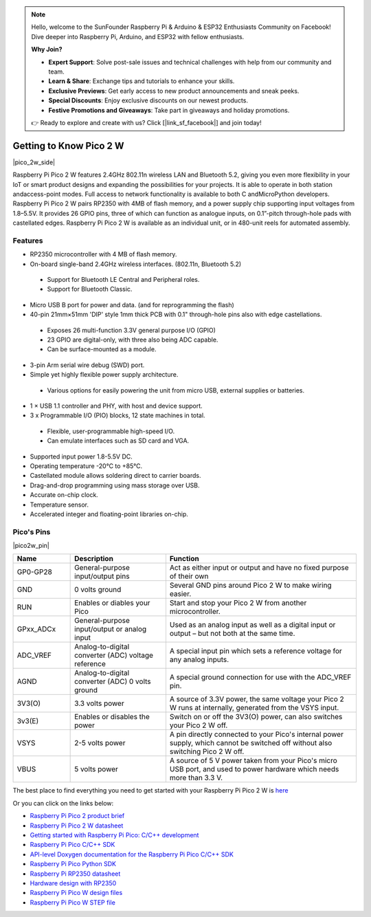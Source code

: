 .. note::

    Hello, welcome to the SunFounder Raspberry Pi & Arduino & ESP32 Enthusiasts Community on Facebook! Dive deeper into Raspberry Pi, Arduino, and ESP32 with fellow enthusiasts.

    **Why Join?**

    - **Expert Support**: Solve post-sale issues and technical challenges with help from our community and team.
    - **Learn & Share**: Exchange tips and tutorials to enhance your skills.
    - **Exclusive Previews**: Get early access to new product announcements and sneak peeks.
    - **Special Discounts**: Enjoy exclusive discounts on our newest products.
    - **Festive Promotions and Giveaways**: Take part in giveaways and holiday promotions.

    👉 Ready to explore and create with us? Click [|link_sf_facebook|] and join today!

.. _cpn_pico_2w:

Getting to Know Pico 2 W
=======================================

|pico_2w_side|

Raspberry Pi Pico 2 W features 2.4GHz 802.11n wireless LAN and Bluetooth 5.2, giving you even more flexibility in your IoT or smart product designs and expanding the possibilities for your projects.
It is able to operate in both station andaccess-point modes. Full access to network functionality is available to both C andMicroPython developers.
Raspberry Pi Pico 2 W pairs RP2350 with 4MB of flash memory, and a power supply chip
supporting input voltages from 1.8–5.5V. It provides 26 GPIO pins, three of which can
function as analogue inputs, on 0.1”-pitch through-hole pads with castellated edges.
Raspberry Pi Pico 2 W is available as an individual unit, or in 480-unit reels for automated
assembly.

Features
--------------
* RP2350 microcontroller with 4 MB of flash memory.
* On-board single-band 2.4GHz wireless interfaces. (802.11n, Bluetooth 5.2)
 - Support for Bluetooth LE Central and Peripheral roles.
 - Support for Bluetooth Classic.
* Micro USB B port for power and data. (and for reprogramming the flash)
* 40-pin 21mm×51mm 'DIP' style 1mm thick PCB with 0.1" through-hole pins also with edge castellations.
 - Exposes 26 multi-function 3.3V general purpose I/O (GPIO)
 - 23 GPIO are digital-only, with three also being ADC capable.
 - Can be surface-mounted as a module.
* 3-pin Arm serial wire debug (SWD) port.
* Simple yet highly flexible power supply architecture.
 - Various options for easily powering the unit from micro USB, external supplies or batteries.
* 1 × USB 1.1 controller and PHY, with host and device support.
* 3 x Programmable I/O (PIO) blocks, 12 state machines in total.
 - Flexible, user-programmable high-speed I/O.
 - Can emulate interfaces such as SD card and VGA.
* Supported input power 1.8-5.5V DC.
* Operating temperature -20°C to +85°C.
* Castellated module allows soldering direct to carrier boards.
* Drag-and-drop programming using mass storage over USB.
* Accurate on-chip clock.
* Temperature sensor.
* Accelerated integer and floating-point libraries on-chip.

Pico's Pins
------------

|pico2w_pin|


.. list-table::
    :widths: 3 5 10
    :header-rows: 1

    *   - Name
        - Description
        - Function
    *   - GP0-GP28
        - General-purpose input/output pins
        - Act as either input or output and have no fixed purpose of their own
    *   - GND
        - 0 volts ground
        - Several GND pins around Pico 2 W to make wiring easier.
    *   - RUN
        - Enables or diables your Pico
        - Start and stop your Pico 2 W from another microcontroller.
    *   - GPxx_ADCx
        - General-purpose input/output or analog input
        - Used as an analog input as well as a digital input or output – but not both at the same time.
    *   - ADC_VREF
        - Analog-to-digital converter (ADC) voltage reference
        - A special input pin which sets a reference voltage for any analog inputs.
    *   - AGND
        - Analog-to-digital converter (ADC) 0 volts ground
        - A special ground connection for use with the ADC_VREF pin.
    *   - 3V3(O)
        - 3.3 volts power
        - A source of 3.3V power, the same voltage your Pico 2 W runs at internally, generated from the VSYS input.
    *   - 3v3(E)
        - Enables or disables the power
        - Switch on or off the 3V3(O) power, can also switches your Pico 2 W off.
    *   - VSYS
        - 2-5 volts power
        - A pin directly connected to your Pico's internal power supply, which cannot be switched off without also switching Pico 2 W off.
    *   - VBUS
        - 5 volts power
        - A source of 5 V power taken from your Pico's micro USB port, and used to power hardware which needs more than 3.3 V.

The best place to find everything you need to get started with your Raspberry Pi Pico 2 W is `here <https://www.raspberrypi.com/documentation/microcontrollers/raspberry-pi-pico.html>`_

Or you can click on the links below: 

* `Raspberry Pi Pico 2 product brief <https://datasheets.raspberrypi.com/pico/pico-2-product-brief.pdf>`_
* `Raspberry Pi Pico 2 W datasheet <https://datasheets.raspberrypi.com/picow/pico-2-w-datasheet.pdf>`_
* `Getting started with Raspberry Pi Pico: C/C++ development <https://datasheets.raspberrypi.org/pico/getting-started-with-pico.pdf>`_
* `Raspberry Pi Pico C/C++ SDK <https://datasheets.raspberrypi.com/pico/raspberry-pi-pico-c-sdk.pdf>`_
* `API-level Doxygen documentation for the Raspberry Pi Pico C/C++ SDK <https://raspberrypi.github.io/pico-sdk-doxygen/>`_
* `Raspberry Pi Pico Python SDK <https://datasheets.raspberrypi.com/pico/raspberry-pi-pico-python-sdk.pdf>`_
* `Raspberry Pi RP2350 datasheet <https://datasheets.raspberrypi.com/rp2350/rp2350-datasheet.pdf>`_
* `Hardware design with RP2350 <https://datasheets.raspberrypi.com/rp2350/hardware-design-with-rp2350.pdf>`_
* `Raspberry Pi Pico W design files <https://datasheets.raspberrypi.com/picow/RPi-PicoW-PUBLIC-20220607.zip>`_
* `Raspberry Pi Pico W STEP file <https://datasheets.raspberrypi.com/picow/PicoW-step.zip>`_
